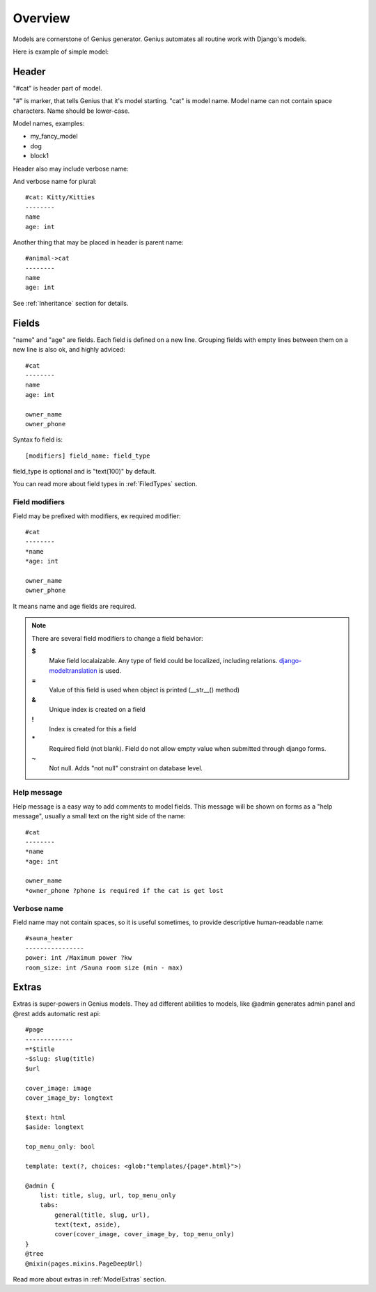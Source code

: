 Overview
####################

Models are cornerstone of Genius generator. Genius automates all routine
work with Django's models.

Here is example of simple model:

.. code-block:: col
    :caption: models.py

    #cat
    --------
    name
    age: int

Header
-----------

"#cat" is header part of model.

"#" is marker, that tells Genius that it's model starting.
"cat" is model name. Model name can not contain space characters. Name
should be lower-case.

Model names, examples:

- my_fancy_model
- dog
- block1

Header also may include verbose name:

.. code-block:: col
    :caption: models.py

    #cat: Kitty
    --------
    name
    age: int

And verbose name for plural::

    #cat: Kitty/Kitties
    --------
    name
    age: int

Another thing that may be placed in header is parent name::

    #animal->cat
    --------
    name
    age: int

See :ref:`Inheritance` section for details.

Fields
----------

"name" and "age" are fields. Each field is defined on a new line. Grouping fields with empty lines between them
on a new line is also ok, and highly adviced::

    #cat
    --------
    name
    age: int

    owner_name
    owner_phone

Syntax fo field is::

    [modifiers] field_name: field_type

field_type is optional and is "text(100)" by default.

You can read more about field types in :ref:`FiledTypes` section.


Field modifiers
^^^^^^^^^^^^^^^^^^^^

Field may be prefixed with modifiers, ex required modifier::

    #cat
    --------
    *name
    *age: int

    owner_name
    owner_phone

It means name and age fields are required.

.. note::
    There are several field modifiers to change a field behavior:

    **$**
        Make field localaizable. Any type of field could be localized, including relations.
        `django-modeltranslation <https://github.com/deschler/django-modeltranslation>`_ is used.

    **=**
        Value of this field is used when object is printed (__str__() method)

    **&**
        Unique index is created on a field

    **!**
        Index is created for this a field

    **\***
        Required field (not blank). Field do not allow empty value when submitted through django forms.

    **~**
        Not null. Adds "not null" constraint on database level.


Help message
^^^^^^^^^^^^^^^^^^^^

Help message is a easy way to add comments to model fields. This message will be shown on
forms as a "help message", usually a small text on the right side of the name::

    #cat
    --------
    *name
    *age: int

    owner_name
    *owner_phone ?phone is required if the cat is get lost

Verbose name
^^^^^^^^^^^^^^^^^^^^

Field name may not contain spaces, so it is useful sometimes, to provide descriptive human-readable name::

    #sauna_heater
    ----------------
    power: int /Maximum power ?kw
    room_size: int /Sauna room size (min - max)


Extras
----------

Extras is super-powers in Genius models. They ad different abilities to models, like @admin generates admin panel and
@rest adds automatic rest api::

    #page
    -------------
    =*$title
    ~$slug: slug(title)
    $url

    cover_image: image
    cover_image_by: longtext

    $text: html
    $aside: longtext

    top_menu_only: bool

    template: text(?, choices: <glob:"templates/{page*.html}">)

    @admin {
        list: title, slug, url, top_menu_only
        tabs:
            general(title, slug, url),
            text(text, aside),
            cover(cover_image, cover_image_by, top_menu_only)
    }
    @tree
    @mixin(pages.mixins.PageDeepUrl)


Read more about extras in :ref:`ModelExtras` section.




